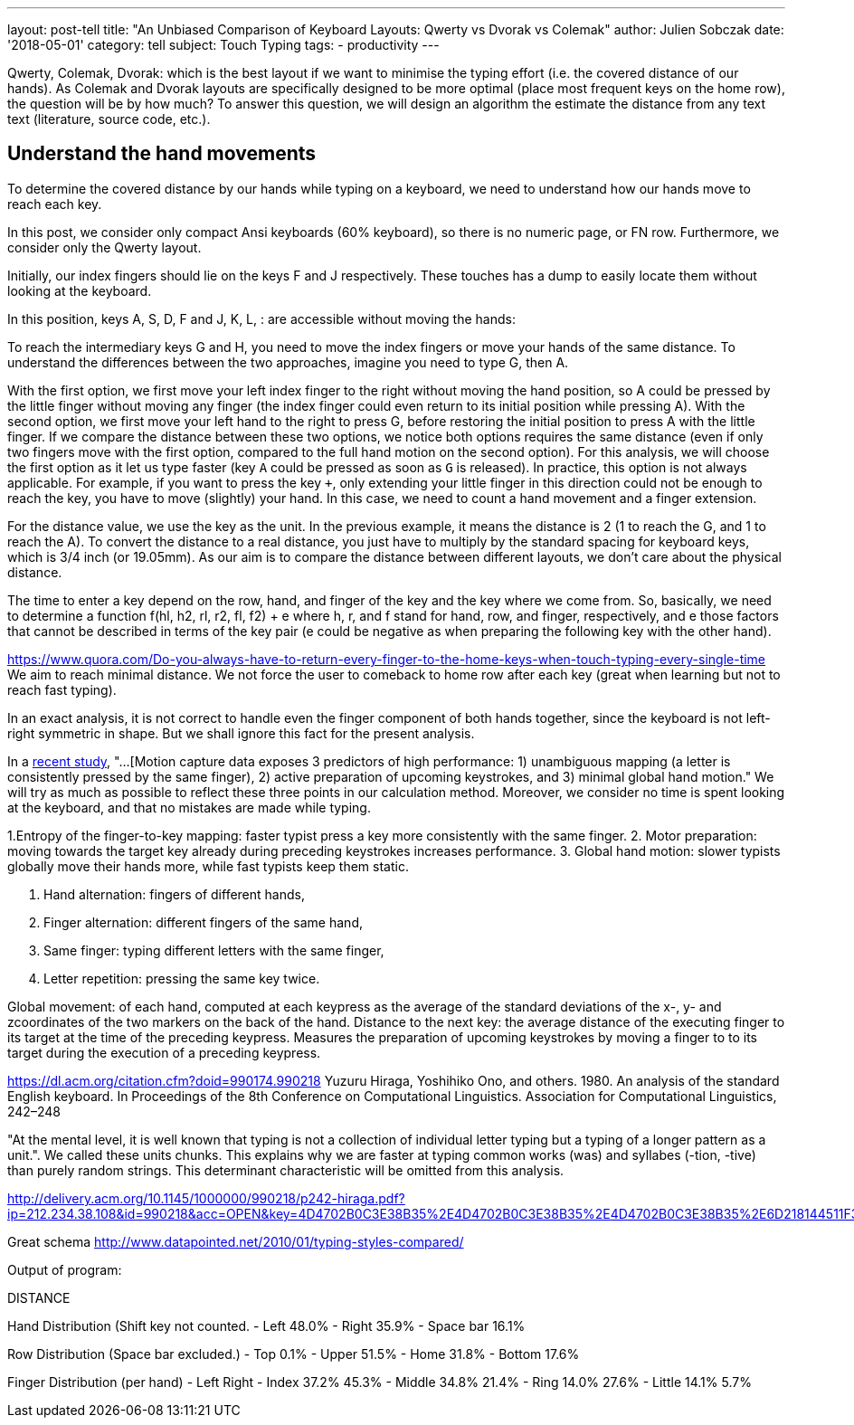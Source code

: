 ---
layout: post-tell
title: "An Unbiased Comparison of Keyboard Layouts: Qwerty vs Dvorak vs Colemak"
author: Julien Sobczak
date: '2018-05-01'
category: tell
subject: Touch Typing
tags:
  - productivity
---

Qwerty, Colemak, Dvorak: which is the best layout if we want to minimise the typing effort (i.e. the covered distance of our hands). As Colemak and Dvorak layouts are specifically designed to be more optimal (place most frequent keys on the home row), the question will be by how much? To answer this question, we will design an algorithm the estimate the distance from any text text (literature, source code, etc.).


== Understand the hand movements

To determine the covered distance by our hands while typing on a keyboard, we need to understand how our hands move to reach each key.

In this post, we consider only compact Ansi keyboards (60% keyboard), so there is no numeric page, or FN row. Furthermore, we consider only the Qwerty layout.

Initially, our index fingers should lie on the keys F and J respectively. These touches has a dump to easily locate them without looking at the keyboard.

In this position, keys A, S, D, F and J, K, L, : are accessible without moving the hands:

[Figure with 8 keys selected => use typio-keyboard]

To reach the intermediary keys G and H, you need to move the index fingers or move your hands of the same distance. To understand the differences between the two approaches, imagine you need to type G, then A.

With the first option, we first move your left index finger to the right without moving the hand position, so A could be pressed by the little finger without moving any finger (the index finger could even return to its initial position while pressing A).
With the second option, we first move your left hand to the right to press G, before restoring the initial position to press A with the little finger. If we compare the distance between these two options, we notice both options requires the same distance (even if only two fingers move with the first option, compared to the full hand motion on the second option). For this analysis, we will choose the first option as it let us type faster (key `A` could be pressed as soon as `G` is released). In practice, this option is not always applicable. For example, if you want to press the key `+`, only extending your little finger in this direction could not be enough to reach the key, you have to move (slightly) your hand. In this case, we need to count a hand movement and a finger extension.

For the distance value, we use the key as the unit. In the previous example, it means the distance is 2 (1 to reach the G, and 1 to reach the A). To convert the distance to a real distance, you just have to multiply by the standard spacing for keyboard keys, which is 3/4 inch (or 19.05mm). As our aim is to compare the distance between different layouts, we don't care about the physical distance.

[Figure with index fingers above G and H]

The time to enter a key depend on the row, hand, and finger of the key and the key where we come from. So, basically, we need to determine a function f(hl, h2, rl, r2, fl, f2) + e where  h, r, and f stand for hand, row, and finger, respectively, and e those factors that cannot be described in terms of the key pair (e could be negative as when preparing the following key with the other hand).


https://www.quora.com/Do-you-always-have-to-return-every-finger-to-the-home-keys-when-touch-typing-every-single-time
We aim to reach minimal distance. We not force the user to comeback to home row after each key (great when learning but not to reach fast typing). 


In an exact analysis, it is not correct to handle even the finger component of both hands together, since the keyboard is not left-right symmetric in shape. But we shall ignore this fact for the present analysis.




==========================

In a http://delivery.acm.org/10.1145/2860000/2858233/p4262-feit.pdf[recent study], "...[Motion capture data exposes 3 predictors of high performance: 1) unambiguous mapping (a letter is consistently pressed by the same finger), 2) active preparation of upcoming keystrokes, and 3) minimal global hand motion." We will try as much as possible to reflect these three points in our calculation method. Moreover, we consider no time is spent looking at the keyboard, and that no mistakes are made while typing.


1.Entropy of the finger-to-key mapping: faster typist press a key more consistently with the same finger.
2. Motor preparation: moving towards the target key already during preceding keystrokes increases performance.
3. Global hand motion: slower typists globally move their hands more, while fast typists keep them static.

1. Hand alternation: fingers of different hands,
2. Finger alternation: different fingers of the same hand,
3. Same finger: typing different letters with the same finger,
4. Letter repetition: pressing the same key twice.

Global movement: of each hand, computed at each keypress as the average of the standard deviations of the x-, y- and zcoordinates of the two markers on the back of the hand.
Distance to the next key: the average distance of the executing finger to its target at the time of the preceding keypress.
Measures the preparation of upcoming keystrokes by moving a finger to to its target during the execution of a preceding keypress.


=========================

https://dl.acm.org/citation.cfm?doid=990174.990218
Yuzuru Hiraga, Yoshihiko Ono, and others. 1980. An analysis of the standard English keyboard. In Proceedings of the 8th Conference on Computational Linguistics.
Association for Computational Linguistics, 242–248

"At the mental level, it is well known that typing is not a collection of individual letter typing but a typing of a longer pattern as a unit.". We called these units chunks. This explains why we are faster at typing common works (was) and syllabes (-tion, -tive) than purely random strings. This determinant characteristic will be omitted from this analysis. 

http://delivery.acm.org/10.1145/1000000/990218/p242-hiraga.pdf?ip=212.234.38.108&id=990218&acc=OPEN&key=4D4702B0C3E38B35%2E4D4702B0C3E38B35%2E4D4702B0C3E38B35%2E6D218144511F3437&__acm__=1523628528_1d697bac5a99f7a286c840b6d226eca6




Great schema
http://www.datapointed.net/2010/01/typing-styles-compared/












=========================
Output of program:

DISTANCE +

Hand Distribution (Shift key not counted.
- Left 48.0%
- Right 35.9%
- Space bar 16.1%

Row Distribution (Space bar excluded.)
- Top 0.1%
- Upper 51.5%
- Home 31.8%
- Bottom 17.6%

Finger Distribution (per hand)
- Left Right
- Index 37.2% 45.3%
- Middle 34.8% 21.4%
- Ring 14.0% 27.6%
- Little 14.1% 5.7% 
